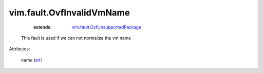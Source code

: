 .. _str: https://docs.python.org/2/library/stdtypes.html

.. _vim.fault.OvfUnsupportedPackage: ../../vim/fault/OvfUnsupportedPackage.rst


vim.fault.OvfInvalidVmName
==========================
    :extends:

        `vim.fault.OvfUnsupportedPackage`_

  This fault is used if we can not normalize the vm name

Attributes:

    name (`str`_)




